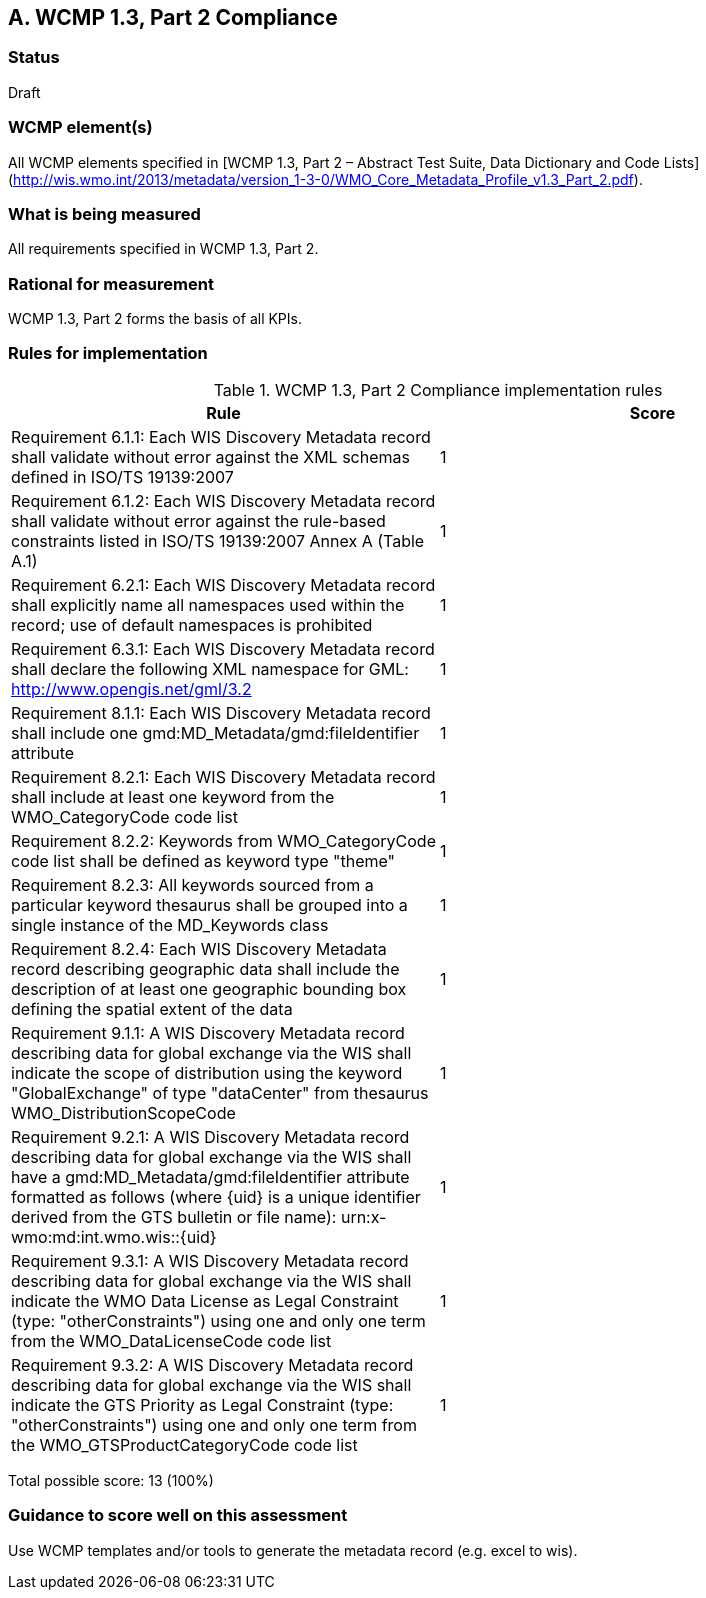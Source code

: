== A. WCMP 1.3, Part 2 Compliance

=== Status

Draft

=== WCMP element(s)

All WCMP elements specified in [WCMP 1.3, Part 2 – Abstract Test Suite, Data Dictionary and Code Lists](http://wis.wmo.int/2013/metadata/version_1-3-0/WMO_Core_Metadata_Profile_v1.3_Part_2.pdf).

=== What is being measured

All requirements specified in WCMP 1.3, Part 2.

=== Rational for measurement

WCMP 1.3, Part 2 forms the basis of all KPIs.

=== Rules for implementation

.WCMP 1.3, Part 2 Compliance implementation rules

|===
|Rule |Score

|Requirement 6.1.1: Each WIS Discovery Metadata record shall validate without error against the XML schemas defined in ISO/TS 19139:2007
|1

|Requirement 6.1.2: Each WIS Discovery Metadata record shall validate without error against the rule-based constraints listed in ISO/TS 19139:2007 Annex A (Table A.1)
|1

|Requirement 6.2.1: Each WIS Discovery Metadata record shall explicitly name all namespaces used within the record; use of default namespaces is prohibited
|1

|Requirement 6.3.1: Each WIS Discovery Metadata record shall declare the following XML namespace for GML: http://www.opengis.net/gml/3.2
|1

|Requirement 8.1.1: Each WIS Discovery Metadata record shall include one gmd:MD_Metadata/gmd:fileIdentifier attribute
|1

|Requirement 8.2.1: Each WIS Discovery Metadata record shall include at least one keyword from the WMO_CategoryCode code list
|1

|Requirement 8.2.2: Keywords from WMO_CategoryCode code list shall be defined as keyword type "theme"
|1

|Requirement 8.2.3: All keywords sourced from a particular keyword thesaurus shall be grouped into a single instance of the MD_Keywords class
|1

|Requirement 8.2.4: Each WIS Discovery Metadata record describing geographic data shall include the description of at least one geographic bounding box defining the spatial extent of the data
|1

|Requirement 9.1.1: A WIS Discovery Metadata record describing data for global exchange via the WIS shall indicate the scope of distribution using the keyword "GlobalExchange" of type "dataCenter" from thesaurus WMO_DistributionScopeCode
|1

|Requirement 9.2.1: A WIS Discovery Metadata record describing data for global exchange via the WIS shall have a gmd:MD_Metadata/gmd:fileIdentifier attribute formatted as follows (where {uid} is a unique identifier derived from the GTS bulletin or file name): urn:x-wmo:md:int.wmo.wis::{uid}
|1

|Requirement 9.3.1: A WIS Discovery Metadata record describing data for global exchange via the WIS shall indicate the WMO Data License as Legal Constraint (type: "otherConstraints") using one and only one term from the WMO_DataLicenseCode code list
|1

|Requirement 9.3.2: A WIS Discovery Metadata record describing data for global exchange via the WIS shall indicate the GTS Priority as Legal Constraint (type: "otherConstraints") using one and only one term from the WMO_GTSProductCategoryCode code list
|1
|===

Total possible score: 13 (100%)

=== Guidance to score well on this assessment

Use WCMP templates and/or tools to generate the metadata record (e.g. excel to wis).
